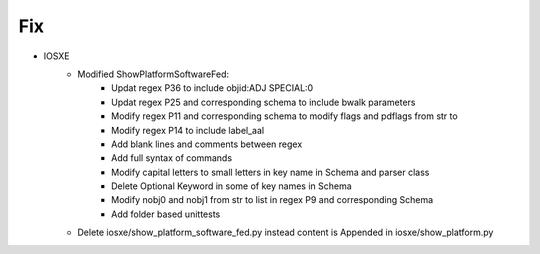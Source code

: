 --------------------------------------------------------------------------------
                                Fix
--------------------------------------------------------------------------------
* IOSXE
    * Modified ShowPlatformSoftwareFed:
        * Updat regex P36 to include objid:ADJ SPECIAL:0 
        * Updat regex P25 and corresponding schema to include bwalk parameters
        * Modify regex P11 and corresponding schema to modify flags and pdflags from str to 
        * Modify regex P14 to include label_aal
        * Add blank lines and comments between regex
        * Add full syntax of commands
        * Modify capital letters to small letters in key name in Schema and parser class
        * Delete Optional Keyword in some of key names in Schema
        * Modify nobj0 and nobj1 from str to list in regex P9 and corresponding Schema 
        * Add folder based unittests

    * Delete iosxe/show_platform_software_fed.py instead content is Appended in iosxe/show_platform.py 